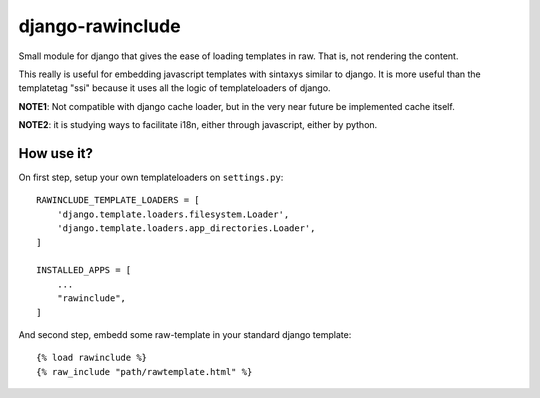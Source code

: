=================
django-rawinclude
=================

Small module for django that gives the ease of loading templates in raw.
That is, not rendering the content.

This really is useful for embedding javascript templates with sintaxys
similar to django. It is more useful than the templatetag "ssi" because it
uses all the logic of templateloaders of django.

**NOTE1**: Not compatible with django cache loader, but in the very near future be implemented cache itself.

**NOTE2**: it is studying ways to facilitate i18n, either through javascript, either by python.

How use it?
===========

On first step, setup your own templateloaders on ``settings.py``::

    RAWINCLUDE_TEMPLATE_LOADERS = [
        'django.template.loaders.filesystem.Loader',
        'django.template.loaders.app_directories.Loader',
    ]

    INSTALLED_APPS = [
        ...
        "rawinclude",
    ]

And second step, embedd some raw-template in your standard django template::

    {% load rawinclude %}
    {% raw_include "path/rawtemplate.html" %}
